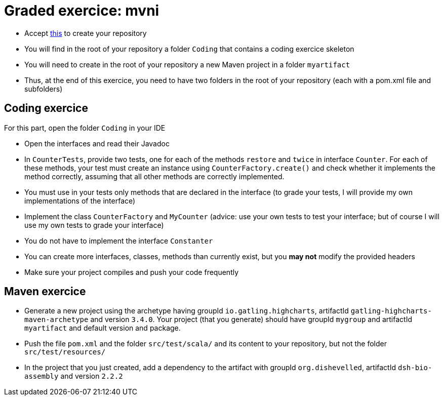 = Graded exercice: mvni

* Accept https://classroom.github.com/a/u6xtvOlC[this] to create your repository
* You will find in the root of your repository a folder `Coding` that contains a coding exercice skeleton
* You will need to create in the root of your repository a new Maven project in a folder `myartifact`
* Thus, at the end of this exercice, you need to have two folders in the root of your repository (each with a pom.xml file and subfolders)

== Coding exercice
For this part, open the folder `Coding` in your IDE

* Open the interfaces and read their Javadoc
* In `CounterTests`, provide two tests, one for each of the methods `restore` and `twice` in interface `Counter`. For each of these methods, your test must create an instance using `CounterFactory.create()` and check whether it implements the method correctly, assuming that all other methods are correctly implemented.
* You must use in your tests only methods that are declared in the interface (to grade your tests, I will provide my own implementations of the interface)
* Implement the class `CounterFactory` and `MyCounter` (advice: use your own tests to test your interface; but of course I will use my own tests to grade your interface)
* You do not have to implement the interface `Constanter`
* You can create more interfaces, classes, methods than currently exist, but you *may not* modify the provided headers
* Make sure your project compiles and push your code frequently

== Maven exercice
* Generate a new project using the archetype having groupId `io.gatling.highcharts`, artifactId `gatling-highcharts-maven-archetype` and version `3.4.0`. Your project (that you generate) should have groupId `mygroup` and artifactId `myartifact` and default version and package.
* Push the file `pom.xml` and the folder `src/test/scala/` and its content to your repository, but not the folder `src/test/resources/`
* In the project that you just created, add a dependency to the artifact with groupId `org.dishevelled`, artifactId `dsh-bio-assembly` and version `2.2.2`

